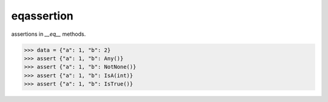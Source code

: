 ==================
eqassertion
==================

assertions in `__eq__` methods.

>>> data = {"a": 1, "b": 2}
>>> assert {"a": 1, "b": Any()}
>>> assert {"a": 1, "b": NotNone()}
>>> assert {"a": 1, "b": IsA(int)}
>>> assert {"a": 1, "b": IsTrue()}
